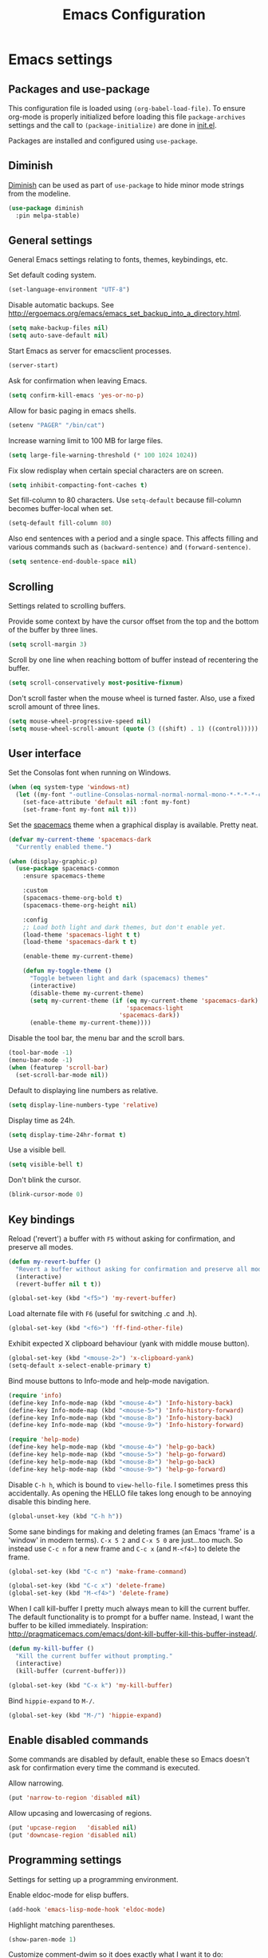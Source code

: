 #+TITLE: Emacs Configuration

* Emacs settings
** Packages and use-package
This configuration file is loaded using ~(org-babel-load-file)~. To ensure
org-mode is properly initialized before loading this file ~package-archives~
settings and the call to ~(package-initialize)~ are done in [[file:init.el][init.el]].

Packages are installed and configured using ~use-package~.

** Diminish
[[https://github.com/myrjola/diminish.el][Diminish]] can be used as part of =use-package= to hide minor mode strings from
the modeline.
#+BEGIN_SRC emacs-lisp
  (use-package diminish
    :pin melpa-stable)
#+END_SRC

** General settings
General Emacs settings relating to fonts, themes, keybindings, etc.

Set default coding system.
#+BEGIN_SRC emacs-lisp
  (set-language-environment "UTF-8")
#+END_SRC

Disable automatic backups. See
http://ergoemacs.org/emacs/emacs_set_backup_into_a_directory.html.
#+BEGIN_SRC emacs-lisp
  (setq make-backup-files nil)
  (setq auto-save-default nil)
#+END_SRC

Start Emacs as server for emacsclient processes.
#+BEGIN_SRC emacs-lisp
  (server-start)
#+END_SRC

Ask for confirmation when leaving Emacs.
#+BEGIN_SRC emacs-lisp
  (setq confirm-kill-emacs 'yes-or-no-p)
#+END_SRC

Allow for basic paging in emacs shells.
#+BEGIN_SRC emacs-lisp
  (setenv "PAGER" "/bin/cat")
#+END_SRC

Increase warning limit to 100 MB for large files.
#+BEGIN_SRC emacs-lisp
  (setq large-file-warning-threshold (* 100 1024 1024))
#+END_SRC

Fix slow redisplay when certain special characters are on screen.
#+BEGIN_SRC emacs-lisp
  (setq inhibit-compacting-font-caches t)
#+END_SRC

Set fill-column to 80 characters. Use ~setq-default~ because fill-column becomes
buffer-local when set.
#+BEGIN_SRC emacs-lisp
  (setq-default fill-column 80)
#+END_SRC

Also end sentences with a period and a single space. This affects filling and
various commands such as ~(backward-sentence)~ and ~(forward-sentence)~.
#+BEGIN_SRC emacs-lisp
  (setq sentence-end-double-space nil)
#+END_SRC

** Scrolling
Settings related to scrolling buffers.

Provide some context by have the cursor offset from the top and the bottom of
the buffer by three lines.
#+BEGIN_SRC emacs-lisp
  (setq scroll-margin 3)
#+END_SRC

Scroll by one line when reaching bottom of buffer instead of recentering the
buffer.
#+BEGIN_SRC emacs-lisp
  (setq scroll-conservatively most-positive-fixnum)
#+END_SRC

Don't scroll faster when the mouse wheel is turned faster. Also, use a fixed
scroll amount of three lines.
#+BEGIN_SRC emacs-lisp
  (setq mouse-wheel-progressive-speed nil)
  (setq mouse-wheel-scroll-amount (quote (3 ((shift) . 1) ((control)))))
#+END_SRC

** User interface
Set the Consolas font when running on Windows.
#+BEGIN_SRC emacs-lisp
  (when (eq system-type 'windows-nt)
    (let ((my-font "-outline-Consolas-normal-normal-normal-mono-*-*-*-*-c-*-iso8859-1"))
      (set-face-attribute 'default nil :font my-font)
      (set-frame-font my-font nil t)))
#+END_SRC

Set the [[https://github.com/nashamri/spacemacs-theme][spacemacs]] theme when a graphical display is available. Pretty neat.
#+BEGIN_SRC emacs-lisp
  (defvar my-current-theme 'spacemacs-dark
    "Currently enabled theme.")

  (when (display-graphic-p)
    (use-package spacemacs-common
      :ensure spacemacs-theme

      :custom
      (spacemacs-theme-org-bold t)
      (spacemacs-theme-org-height nil)

      :config
      ;; Load both light and dark themes, but don't enable yet.
      (load-theme 'spacemacs-light t t)
      (load-theme 'spacemacs-dark t t)

      (enable-theme my-current-theme)

      (defun my-toggle-theme ()
        "Toggle between light and dark (spacemacs) themes"
        (interactive)
        (disable-theme my-current-theme)
        (setq my-current-theme (if (eq my-current-theme 'spacemacs-dark)
                                   'spacemacs-light
                                 'spacemacs-dark))
        (enable-theme my-current-theme))))
#+END_SRC

Disable the tool bar, the menu bar and the scroll bars.
#+BEGIN_SRC emacs-lisp
  (tool-bar-mode -1)
  (menu-bar-mode -1)
  (when (featurep 'scroll-bar)
    (set-scroll-bar-mode nil))
#+END_SRC

Default to displaying line numbers as relative.
#+BEGIN_SRC emacs-lisp
  (setq display-line-numbers-type 'relative)
#+END_SRC

Display time as 24h.
#+BEGIN_SRC emacs-lisp
  (setq display-time-24hr-format t)
#+END_SRC

Use a visible bell.
#+BEGIN_SRC emacs-lisp
  (setq visible-bell t)
#+END_SRC

Don't blink the cursor.
#+BEGIN_SRC emacs-lisp
  (blink-cursor-mode 0)
#+END_SRC

** Key bindings
Reload ('revert') a buffer with =F5= without asking for confirmation, and
preserve all modes.
#+BEGIN_SRC emacs-lisp
  (defun my-revert-buffer ()
    "Revert a buffer without asking for confirmation and preserve all modes."
    (interactive)
    (revert-buffer nil t t))

  (global-set-key (kbd "<f5>") 'my-revert-buffer)
#+END_SRC

Load alternate file with =F6= (useful for switching .c and .h).
#+BEGIN_SRC emacs-lisp
  (global-set-key (kbd "<f6>") 'ff-find-other-file)
#+END_SRC

Exhibit expected X clipboard behaviour (yank with middle mouse button).
#+BEGIN_SRC emacs-lisp
  (global-set-key (kbd "<mouse-2>") 'x-clipboard-yank)
  (setq-default x-select-enable-primary t)
#+END_SRC

Bind mouse buttons to Info-mode and help-mode navigation.
#+BEGIN_SRC emacs-lisp
  (require 'info)
  (define-key Info-mode-map (kbd "<mouse-4>") 'Info-history-back)
  (define-key Info-mode-map (kbd "<mouse-5>") 'Info-history-forward)
  (define-key Info-mode-map (kbd "<mouse-8>") 'Info-history-back)
  (define-key Info-mode-map (kbd "<mouse-9>") 'Info-history-forward)

  (require 'help-mode)
  (define-key help-mode-map (kbd "<mouse-4>") 'help-go-back)
  (define-key help-mode-map (kbd "<mouse-5>") 'help-go-forward)
  (define-key help-mode-map (kbd "<mouse-8>") 'help-go-back)
  (define-key help-mode-map (kbd "<mouse-9>") 'help-go-forward)
#+END_SRC

Disable =C-h h=, which is bound to ~view-hello-file~. I sometimes press this
accidentally. As opening the HELLO file takes long enough to be annoying disable
this binding here.
#+BEGIN_SRC emacs-lisp
  (global-unset-key (kbd "C-h h"))
#+END_SRC

Some sane bindings for making and deleting frames (an Emacs 'frame' is a
'window' in modern terms). =C-x 5 2= and =C-x 5 0= are just...too much. So
instead use =C-c n= for a new frame and =C-c x= (and =M-<f4>=) to delete the
frame.
#+BEGIN_SRC emacs-lisp
  (global-set-key (kbd "C-c n") 'make-frame-command)

  (global-set-key (kbd "C-c x") 'delete-frame)
  (global-set-key (kbd "M-<f4>") 'delete-frame)
#+END_SRC

When I call kill-buffer I pretty much always mean to kill the current
buffer. The default functionality is to prompt for a buffer name. Instead, I
want the buffer to be killed immediately. Inspiration:
http://pragmaticemacs.com/emacs/dont-kill-buffer-kill-this-buffer-instead/.
#+BEGIN_SRC emacs-lisp
  (defun my-kill-buffer ()
    "Kill the current buffer without prompting."
    (interactive)
    (kill-buffer (current-buffer)))

  (global-set-key (kbd "C-x k") 'my-kill-buffer)
#+END_SRC

Bind =hippie-expand= to =M-/=.
#+BEGIN_SRC emacs-lisp
  (global-set-key (kbd "M-/") 'hippie-expand)
#+END_SRC

** Enable disabled commands
Some commands are disabled by default, enable these so Emacs doesn't
ask for confirmation every time the command is executed.

Allow narrowing.
#+BEGIN_SRC emacs-lisp
  (put 'narrow-to-region 'disabled nil)
#+END_SRC

Allow upcasing and lowercasing of regions.
#+BEGIN_SRC emacs-lisp
  (put 'upcase-region   'disabled nil)
  (put 'downcase-region 'disabled nil)
#+END_SRC

** Programming settings
Settings for setting up a programming environment.

Enable eldoc-mode for elisp buffers.
#+BEGIN_SRC emacs-lisp
  (add-hook 'emacs-lisp-mode-hook 'eldoc-mode)
#+END_SRC

Highlight matching parentheses.
#+BEGIN_SRC emacs-lisp
  (show-paren-mode 1)
#+END_SRC

Customize comment-dwim so it does exactly what I want it to do:
- If a region is active, comment it if not commented or uncomment if commented.
- Otherwise, comment or uncomment the current line and move to the next line.
Seriously, Emacs is awesome. I love this kind of customization power.
#+BEGIN_SRC emacs-lisp
  (defun my-comment-dwim (arg)
    "Call the comment command you want (Do What I Mean).
  If the region is active and `transient-mark-mode' is on, call
  `comment-region' (unless it only consists of comments, in which
  case it calls `uncomment-region').  Else, it calls
  `comment-line'.  Custom implementation derived from
  `comment-dwim'. The difference is that the original function
  appends a comment to a line while this function comments the
  line itself."
    (interactive "*P")
    (comment-normalize-vars)
    (if (use-region-p)
        (comment-or-uncomment-region (region-beginning) (region-end) arg)
      (comment-line 1)))
#+END_SRC

Autoscroll compilation window and stop on first error.
#+BEGIN_SRC emacs-lisp
  (setq compilation-scroll-output 'first-error)
#+END_SRC

Set c and sh indentation to 2, and never indent with tabs.
#+BEGIN_SRC emacs-lisp
  (setq c-default-style "linux"
        c-basic-offset 2)

  (setq-default indent-tabs-mode nil)

  (setq sh-basic-offset 2)
#+END_SRC

Set some modes for specific file types.
- Set ~xml-mode~ when loading =cbproj= and =groupproj= files.
- Set ~c++-mode~ when loading =.rc= and =.rh= files.
- Set ~c++-mode~ when loading =.h= files. All I do is c++ all day.
- Set ~conf-mode~ when loading a Doxygen configuration file.
- Set ~conf-mode~ when loading a .clang-format file.
#+BEGIN_SRC emacs-lisp
  (add-to-list 'auto-mode-alist '("\\.cbproj\\'" . xml-mode))
  (add-to-list 'auto-mode-alist '("\\.groupproj\\'" . xml-mode))

  (add-to-list 'auto-mode-alist '("\\.rh\\'" . c++-mode))
  (add-to-list 'auto-mode-alist '("\\.rc\\'" . c++-mode))

  (add-to-list 'auto-mode-alist '("\\.h\\'" . c++-mode))

  (add-to-list 'auto-mode-alist '("Doxyfile\\'" . conf-mode))

  (add-to-list 'auto-mode-alist '("\\.clang-format\\'" . conf-mode))
#+END_SRC

Highlight TODO keywords in all programming modes using the =org-todo=
face.
#+BEGIN_SRC emacs-lisp
  (defun my-prog-mode-todo-font-lock ()
    "Font lock for \"TODO\" strings in prog-mode major modes.
  Sets face to `org-todo'."
    (font-lock-add-keywords nil
                            '(("\\<\\(TODO\\).*:" 1 'org-todo prepend))))

  (add-hook 'prog-mode-hook 'my-prog-mode-todo-font-lock)
#+END_SRC

** Default search function
Just a wrapper around whatever search function strikes my fancy
today. This makes it easier to change functionality without the tedium
of having to rebind all keys.
#+BEGIN_SRC emacs-lisp
  (defun my-search ()
    (interactive)
    ;; (swiper-helm (word-at-point)))
    ;; (swiper))
    (helm-occur))
    ;; (helm-swoop))

  (global-set-key (kbd "C-s") 'my-search)
#+END_SRC

** Find configuration files
This configuration file is written in =org-mode=. The file is
tangled into an =.el= file using an ~(org-babel-load-file)~ call in
=init.el= when Emacs starts.

These functions enable quick access to the configuration file and the
Emacs init file.
#+BEGIN_SRC emacs-lisp
  (defun my-find-configuration-file ()
    "Opens configuration.org in a new buffer.

  The file configuration.org is loaded in `user-init-file'. Use
  `my-find-init-file' to open this file instead."
    (interactive)
    (find-file (concat user-emacs-directory "configuration.org")))

  (defun my-find-init-file ()
    "Opens `user-init-file' in a new buffer."
    (interactive)
    (find-file user-init-file))
#+END_SRC

** Spell check
Use hunspell as spell checker if it is available. Neato. Also enable flyspell
for text mode.
#+BEGIN_SRC emacs-lisp
  (when (executable-find "hunspell")
    (setq ispell-program-name "hunspell")
    (setq ispell-really-hunspell t)
    (add-hook 'text-mode-hook 'flyspell-mode))
#+END_SRC

** IBuffer
Remap =C-x C-b= to ~ibuffer~ instead of the default.

Use a human-readable Size column for =ibuffer=. Taken from [[https://www.emacswiki.org/emacs/IbufferMode#toc12][Emacs Wiki]].
#+BEGIN_SRC emacs-lisp
  (use-package ibuffer
    :bind (("C-x C-b" . ibuffer))
    :config
    ;; Use human readable Size column instead of original one.
    (define-ibuffer-column size-h
      (:name "Size" :inline t)
      (cond
       ((> (buffer-size) 1000000) (format "%7.1fM" (/ (buffer-size) 1000000.0)))
       ((> (buffer-size) 100000) (format "%7.0fk" (/ (buffer-size) 1000.0)))
       ((> (buffer-size) 1000) (format "%7.1fk" (/ (buffer-size) 1000.0)))
       (t (format "%8d" (buffer-size)))))

    ;; Modify the default ibuffer-formats.
    (setq ibuffer-formats
          '((mark modified read-only " "
                  (name 18 18 :left :elide)
                  " "
                  (size-h 9 -1 :right)
                  " "
                  (mode 16 16 :left :elide)
                  " "
                  filename-and-process))))
#+END_SRC

** Ediff
Always split windows horizontally when running ediff. This is more comfortable
to me on modern screens.

Also ensure org-mode buffers are fully expanded.
#+BEGIN_SRC emacs-lisp
  (setq ediff-split-window-function 'split-window-horizontally)
  (setq ediff-merge-split-window-function 'split-window-horizontally)

  (add-hook 'ediff-prepare-buffer-hook '(lambda ()
                                          (when (eq major-mode 'org-mode)
                                            (org-show-all))))
#+END_SRC

Press =d= to copy both A and B into C. Useful when the changes of both sides in
a conflict are needed. Taken from
[[https://stackoverflow.com/questions/9656311/conflict-resolution-with-emacs-ediff-how-can-i-take-the-changes-of-both-version]].
#+begin_src emacs-lisp
  (defun my-ediff-copy-both-to-C ()
    "Copy both A and B into C."
    (interactive)
    (ediff-copy-diff ediff-current-difference nil 'C nil
                     (concat
                      (ediff-get-region-contents ediff-current-difference 'A ediff-control-buffer)
                      (ediff-get-region-contents ediff-current-difference 'B ediff-control-buffer))))

  (defun my-add-d-to-ediff-mode-map () (define-key ediff-mode-map "d" 'my-ediff-copy-both-to-C))
  (add-hook 'ediff-keymap-setup-hook 'my-add-d-to-ediff-mode-map)
#+end_src

** Eww
Set eww (shr) frame width.
#+BEGIN_SRC emacs-lisp
  (setq shr-width 80)
#+END_SRC

** Eshell
Initialize and set up eshell completion.
#+BEGIN_SRC emacs-lisp
  (add-hook 'eshell-mode-hook (lambda ()
                                (eshell-cmpl-initialize)
                                (setq eshell-cmpl-cycle-completions nil)))
#+END_SRC

** Dired
Use human-readable sizes in dired listings.
#+begin_src emacs-lisp
  (setq dired-listing-switches "-alh")
#+end_src

** Convenience
Various functions to make editing more convenient.

Convenience function to open an OS native explorer window for the currently
visited file. Yes, I am aware of dired. Sometimes you still need explorer.
#+begin_src emacs-lisp
  (defun my-browse-file-directory ()
    "Open the current file's directory however the OS would."
    (interactive)
    (if default-directory
        (browse-url-of-file (expand-file-name default-directory))
      (error "No `default-directory' to open")))
#+end_src

** Auth sources
Only ever use encrypted .authinfo.gpg files.
#+begin_src emacs-lisp
  (setq auth-sources '("~/.authinfo.gpg"))
#+end_src

** Man
#+begin_src emacs-lisp
  (setenv "MANWIDTH" "80")
#+end_src

** Abbrev
Enable ~abbrev-mode~ for ~text-mode~.
#+begin_src emacs-lisp
  (add-hook 'text-mode-hook 'abbrev-mode)
#+end_src

** Calendar
Add a function to insert the current date into the current buffer. Useful for
inserting the current date in a written form.
#+begin_src emacs-lisp
  (calendar-set-date-style 'european)

  (defun my-insert-current-date (&optional omit-day-of-week-p)
    "Insert today's date using the current locale.
    With a prefix argument, the date is inserted without the day of
    the week."
    (interactive "P*")
    (insert (calendar-date-string (calendar-current-date) nil
                                  omit-day-of-week-p)))
#+end_src

* Default text scale
By default, scaling in Emacs (using =text-scale-adjust=) only scales
the text in the buffer, but not in the modeline or the
mini-buffer. The package [[https://github.com/purcell/default-text-scale][default-text-scale]] enables Emacs-wide
scaling.
#+BEGIN_SRC emacs-lisp
  (use-package default-text-scale
    :pin melpa-stable
    :bind (("C-M-="       . default-text-scale-increase)
           ("C-<mouse-4>" . default-text-scale-increase)
           ("C-M--"       . default-text-scale-decrease)
           ("C-<mouse-5>" . default-text-scale-decrease)))
#+END_SRC

* Evil
I used to be a Vim user. To be honest, I guess I still am. Else why
commit the sacrilege of using Vim bindings in Emacs? The modal editing
model of Vim works really well for me, and [[https://github.com/emacs-evil/evil][Evil]] is hands down the best
Vim emulator for Emacs. This gives me the best of both worlds: the
modal editing of Vim combined with the extensibility of Emacs.
#+BEGIN_SRC emacs-lisp
  (use-package evil
    :pin melpa-stable
    :demand t
    :diminish undo-tree-mode
    :bind (:map evil-normal-state-map
                ("C-s"     . save-buffer)
                ("C-/"     . my-comment-dwim)
                ("C-f"     . my-search)

           :map evil-motion-state-map
                ("C-f" . my-search)

           :map evil-insert-state-map
                ("C-s" . save-buffer))
    :init
    ;; Disable C-i when on a terminal (to enable use of <TAB> in org-mode with
    ;; evil-mode).
    (unless (display-graphic-p)
      (setq evil-want-C-i-jump nil))
    (setq evil-want-C-u-scroll t)
    (setq evil-symbol-word-search t)
    (setq evil-shift-width 2)
    (setq evil-move-beyond-eol t)

    :config
    ;; Ensure the yank register (on Windows, at least) is not overwritten when
    ;; performing a visual selection.
    ;; See https://emacs.stackexchange.com/questions/9344/pasting-in-evil-mode-when-theres-an-active-selection-copies-the-selection
    (fset 'evil-visual-update-x-selection 'ignore)

    (evil-define-key 'motion Man-mode-map (kbd "RET") 'man-follow)

    ;; Jump to tag and recenter.
    (advice-add 'evil-jump-to-tag     :after 'evil-scroll-line-to-center)
    (advice-add 'evil-jump-backward   :after 'evil-scroll-line-to-center)
    (advice-add 'evil-jump-forward    :after 'evil-scroll-line-to-center)
    (advice-add 'evil-search-next     :after 'evil-scroll-line-to-center)
    (advice-add 'evil-search-previous :after 'evil-scroll-line-to-center)

    ;; Ex commands.
    (evil-ex-define-cmd "A"  'ff-find-other-file)
    (evil-ex-define-cmd "ls" 'ibuffer)

    ;; Ensure Emacs bindings for RET and SPC are available in motion state.
    ;; https://www.emacswiki.org/emacs/Evil#toc12
    (defun my-move-key (keymap-from keymap-to key)
      "Moves key binding from one keymap to another, deleting from the old location. "
      (define-key keymap-to key (lookup-key keymap-from key))
      (define-key keymap-from key nil))
    (my-move-key evil-motion-state-map evil-normal-state-map (kbd "RET"))
    (my-move-key evil-motion-state-map evil-normal-state-map " ")

    ;; Set custom evil state when in these modes.
    (add-hook 'with-editor-mode-hook 'evil-normal-state)

    (evil-set-initial-state 'shell-mode            'emacs)
    (evil-set-initial-state 'eshell-mode           'emacs)
    (evil-set-initial-state 'image-mode            'emacs)
    (evil-set-initial-state 'dired-mode            'emacs)
    (evil-set-initial-state 'profiler-report-mode  'emacs)
    (evil-set-initial-state 'messages-buffer-mode  'motion)
    (evil-set-initial-state 'eww-mode              'motion)
    (evil-set-initial-state 'eww-buffers-mode      'motion)
    (evil-set-initial-state 'elisp-refs-mode       'motion))
#+END_SRC

* Evil-leader
Configure [[https://github.com/cofi/evil-leader][evil-leader]] for leader keys with Evil.
#+BEGIN_SRC emacs-lisp
  (use-package evil-leader
    :pin melpa-stable
    :after evil

    :config
    (evil-leader/set-leader ",")
    (evil-leader/set-key "e"   'my-find-configuration-file
                         "i"   'my-find-init-file

                          "sh"  'eshell

                          "wc"  'evil-window-delete
                          "x0"  'delete-window

                          "ww"  'evil-window-next
                          "xo"  'other-window

                          "wo"  'delete-other-windows
                          "x1"  'delete-other-windows

                          "ws"  'evil-window-split
                          "x2"  'split-window-below

                          "wv"  'evil-window-vsplit
                          "x3"  'split-window-right

                          "wh"  'evil-window-left
                          "wj"  'evil-window-down
                          "wk"  'evil-window-up
                          "wl"  'evil-window-right

                          "xk"  'my-kill-buffer
                          "rb"  'revert-buffer
                          "x#"  'server-edit
                          "n"   'server-edit
                          "xc"  'save-buffers-kill-terminal

                          "l"   'whitespace-mode
                          "hl"  'hl-line-mode
                          "rl"  'display-line-numbers-mode

                          "xd"  'dired

                          "m"   'compile
                          "c"   'compile)

    ;; Enable evil leader.
    (global-evil-leader-mode)

    ;; Start evil.
    (evil-mode))
#+END_SRC

* Dash
Ensure [[https://github.com/magnars/dash.el][dash]] ("A modern list library for Emacs") is installed. It is used by many
packages.
#+BEGIN_SRC emacs-lisp
  (use-package dash
    :pin melpa-stable)
#+END_SRC

* Helm
Use [[https://emacs-helm.github.io/helm/][Helm]] for completion and narrowing.
#+BEGIN_SRC emacs-lisp
  (use-package helm
    :diminish helm-mode
    :pin melpa-stable
    :bind (("M-x"     . helm-M-x)
           ("C-x b"   . helm-mini)
           ("C-x C-f" . helm-find-files)
           ("C-x C-h" . my-helm-resume-existing)
           ("C-x r l" . helm-bookmarks)

           :map helm-map ;; Use <C-tab> and <C-S-tab> to navigate helm buffers.
           ("<C-tab>"   . helm-next-line)
           ("<C-S-tab>" . helm-previous-line)

           :map evil-normal-state-map
           ("<SPC>" . helm-mini)

           :map evil-leader--default-map
           ("b"  . helm-mini)
           ("xf" . helm-find-files)
           ("hb" . helm-bookmarks)
           ("hs" . helm-semantic-or-imenu)
           ("xh" . my-helm-resume-existing))

    :config
    (defun my-helm-resume-existing ()
      "Resume previous helm session with prefix to choose among existing helm buffers."
      (interactive)
      (helm-resume t))

    (helm-mode 1)

    (setq helm-buffer-max-length nil)

    (add-hook 'eshell-mode-hook (lambda ()
                                  (define-key eshell-mode-map (kbd "M-p") 'helm-eshell-history)))

    (evil-leader/set-key-for-mode 'org-mode "hs" 'helm-org-in-buffer-headings)

    (advice-add 'helm-org-in-buffer-headings
                :after
                (lambda ()
                  "Move selected line to top when helm exits successfully."
                  (when (= helm-exit-status 0)
                    (recenter-top-bottom 0)))))
#+END_SRC

* Projectile
Use [[https://github.com/bbatsov/projectile][Projectile]] for project interaction. Works really well with
Git repositories for quick navigation.
#+BEGIN_SRC emacs-lisp
  (when (> emacs-major-version 24)
    (use-package projectile
      :pin melpa-stable
      :diminish projectile-mode
      :bind-keymap ("C-c p" . projectile-command-map)
      :bind (:map projectile-mode-map
                  ("<f9>" . projectile-run-project)
                  ("C-<f9>" . projectile-compile-project)
                  ("M-<f9>" . projectile-test-project))

      :init
      (add-hook 'c-mode-hook     'projectile-mode)
      (add-hook 'c++-mode-hook   'projectile-mode)
      (add-hook 'cmake-mode-hook 'projectile-mode)

      :config
      (projectile-mode 1)

      (setq projectile-globally-ignored-files '("TAGS" "GTAGS" "GRTAGS"))

      (setq projectile-indexing-method 'hybrid)
      (setq projectile-enable-caching t)
      (setq projectile-use-git-grep t)))
#+END_SRC

* Helm-projectile
[[https://github.com/bbatsov/helm-projectile][Combine]] Helm and Projectile for awesome project navigation with awesome
completion.
#+BEGIN_SRC emacs-lisp
  (when (> emacs-major-version 24)
    (use-package helm-projectile
      :pin melpa-stable
      :after dash helm projectile
      :bind
      (:map projectile-command-map
            ("f" . helm-projectile-find-file)
            ("p" . helm-projectile-switch-project)
            :map evil-leader--default-map
            ("pf"  . helm-projectile-find-file)
            ("psg" . helm-projectile-grep)
            ("pa"  . helm-projectile-find-other-file))

      :init
      (setq helm-projectile-fuzzy-match nil)
      (setq projectile-switch-project-action 'helm-projectile)

      :config
      (helm-projectile-on)))
#+END_SRC

* Outline-magic
The package [[https://github.com/tj64/outline-magic][outline-magic]] provides ~(outline-cycle)~, which functions similar to
~(org-cycle)~. This is useful for the odd occasion when I run into an
outline-mode buffer.
#+begin_src emacs-lisp
  (when (> emacs-major-version 24)
    (use-package outline-magic
      :bind (:map outline-mode-map
                  ([tab] . outline-cycle))))
#+end_src

* Org mode
[[https://orgmode.org/][Org-mode]] is, for me, a compelling reason to use Emacs. At the very
least, it is useful for note taking and managing work using TODO
lists. More recently, I have also started using org-mode to keep track
of time spent on individual tasks, in addition to simply keeping track
of the total amount of time spent at work during a day, which I have
been doing for some years now.

The ~(my-clock-in)~ and ~(my-clock-in-monday)~ functions are used for
keeping track of time spent at work.
#+BEGIN_SRC emacs-lisp
  ;; Org html export requires htmlize.
  (use-package htmlize
    :pin melpa-stable
    :defer t)

  (use-package org
    :pin gnu
    ;; Global key bindings.
    :bind (("C-c l" . org-store-link)
           ("C-c a" . org-agenda)
           ("C-c c" . org-capture)
           ("C-c b" . org-switchb)
           ("C-c i" . my-org-clock-in)
           ("C-c j" . my-org-clock-goto)
           ("C-c o" . org-clock-out)
           :map org-mode-map
           ("C-c '" . my-org-edit-special)
           ("M-p"   . org-previous-visible-heading)
           ("M-n"   . org-next-visible-heading))
    :init
    (setq org-todo-keywords
          '((sequence "TODO" "IN PROGRESS" "REVIEW" "DONE" )))

    ;; Don't use the user home directory on Windows systems, as Emacs defaults to
    ;; using AppData/Roaming for $HOME. Otherwise, just use the default (~/org).
    (when (eq system-type 'windows-nt)
      (setq org-directory (format "c:/Users/%s/org" user-login-name)))

    (setq org-default-notes-file (concat org-directory "/notes.org"))

    ;; Set org-agenda-files to file with list containing all agenda files.
    (setq org-agenda-files (concat org-directory "/org-agenda-files.org"))

    :config
    (org-clock-persistence-insinuate)

    (setq org-clock-clocktable-default-properties
          '(:maxlevel 3 :scope agenda :fileskip0 t :block yesterday :narrow 120!))

    ;; Show total amount of hours and minutes, instead of formatting as "d hh:mm".
    (setq org-duration-format '((special . h:mm)))

    ;; When using using org-clock-display, display the total time for subtrees.
    (setq org-clock-display-default-range 'untilnow)

    ;; Set all agenda files as refile targets.
    (setq org-refile-targets '((org-agenda-files :maxlevel . 3)))

    ;; Enable refiling to the top level of an org file.
    (setq org-refile-use-outline-path 'file)

    ;; Org mode babel language support.
    (org-babel-do-load-languages
     'org-babel-load-languages
     '((emacs-lisp . t)
       (shell . t)
       (C . t)))

    ;; Do not interpret "_" and "^" for sub and superscript when
    ;; exporting.
    (setq org-export-with-sub-superscripts nil)

    ;; When in org-mode, use expected org-mode tab behaviour when in
    ;; Normal and Insert state. Set jump keys to navigate org links and
    ;; the mark ring.
    (evil-define-key 'normal org-mode-map
      [tab] 'org-cycle
      (kbd "C-]") 'org-open-at-point
      (kbd "C-o") 'org-mark-ring-goto)

    (evil-define-key 'insert org-mode-map [tab] 'org-cycle)

    ;; Don't complete in steps, works well with narrowing frameworks such as Helm.
    (setq org-outline-path-complete-in-steps nil)

    ;; Save the running clock when Emacs exits.
    (setq org-clock-persist 'clock)

    ;; Flushright tags to column 100.
    (setq org-tags-column -100)

    (defun my-org-edit-special (&optional arg)
      "Edit source block below current window when calling `org-edit-special'.

  When editing a source block and more than one window is open
  `org-src-window-setup' is set to `split-window-below'. Otherwise,
  the default value is used."
      (interactive)
      (let ((org-src-window-setup
             (if (> (length (window-list)) 1)
                 'split-window-below
               org-src-window-setup)))
        (call-interactively 'org-edit-special)))

    (defcustom my-org-worklog (concat org-directory "/worklog.org")
      "File for logging daily work time."
      :type 'file)

    (defun my-org-clock-goto ()
      "Go to recently clocked tasks by offering a selection.
  Calls `org-clock-goto' with prefix arg SELECT set to t."
      (interactive)
      (org-clock-goto t))

    (defun my-org-clock-in ()
      "Visit the file `my-org-worklog' and clock in.

  The file is created if it does not exist.

  It is structured as an org mode date tree, the difference being
  the clock is started on the day heading instead of a subheading,
  which would be the case if the date tree was created using
  org-capture.

  See also Info node `(org)Using capture' and Info node
  `(org)Template elements'."
      (interactive)
      (find-file my-org-worklog)
      (org-datetree-find-iso-week-create (calendar-current-date))
      (org-clock-in)))
#+END_SRC

Add ox-gfm to enable exporting of org mode buffers to Github Flavored Markdown.
#+begin_src emacs-lisp
  (use-package ox-gfm
    :pin melpa-stable)
#+end_src

* Magit
[[https://magit.vc/][Magit]] is another (alongside org-mode) compelling reason to use Emacs. Seriously,
it is the best keyboard driven Git interface I know of. It also integrates very
nicely into Emacs. Interactive rebasing, cherry-picking or running git blame on
a single file are a breeze with Magit.
#+BEGIN_SRC emacs-lisp
  (when (> emacs-major-version 24)
    (use-package magit
      :pin melpa-stable
      :defer t
      :bind (("C-x g" . magit-staging)
             :map evil-leader--default-map
             ("sg" . magit-staging)
             ("f"  . magit-file-popup))

      :init
      ;; Disable VC git backend. No need when using Magit.
      (setq vc-handled-backends (delq 'Git vc-handled-backends))
      (evil-set-initial-state 'magit-staging-mode 'emacs)

      :config
      ;; Don't show tags when displaying refs.
      (remove-hook 'magit-refs-sections-hook 'magit-insert-tags)

      ;; Don't show diff when committing (use C-c C-d to show diff anyway).
      (remove-hook 'server-switch-hook 'magit-commit-diff)

      ;; Improve staging performance on Windows.
      ;; See https://github.com/magit/magit/issues/2395
      (define-derived-mode magit-staging-mode magit-status-mode "Magit staging"
        "Mode for showing staged and unstaged changes."
        :group 'magit-status)

      (defun magit-staging-refresh-buffer ()
        (magit-insert-section (status)
                              (magit-insert-untracked-files)
                              (magit-insert-unstaged-changes)
                              (magit-insert-staged-changes)))

      (defun magit-staging ()
        (interactive)
        (magit-mode-setup #'magit-staging-mode))

      (magit-define-popup-switch 'magit-log-popup ?f "first parent" "--first-parent")

      (evil-define-key 'normal magit-blame-mode-map (kbd "q") 'magit-blame-quit)

      (setq magit-refresh-verbose t)

      (setq auto-revert-buffer-list-filter 'magit-auto-revert-repository-buffer-p)))
#+END_SRC

Also install major modes for editing various git configuration files. See
[[https://github.com/magit/git-modes]].
#+BEGIN_SRC emacs-lisp
  (use-package gitattributes-mode
      :pin melpa-stable)
  (use-package gitconfig-mode
      :pin melpa-stable)
  (use-package gitignore-mode
      :pin melpa-stable)
#+END_SRC

* CMake mode
Make sure [[https://gitlab.kitware.com/cmake/cmake/blob/master/Auxiliary/cmake-mode.el][cmake-mode]] is installed. Useful for syntax highlighting of cmake files
and for the integrated help.
#+BEGIN_SRC emacs-lisp
  (use-package cmake-mode
    :pin melpa-stable
    :bind (:map cmake-mode-map
                ("<f1>" . cmake-help))

    :defer t)
#+END_SRC

* Ninja mode
Syntax highlighting for ninja build files.
#+BEGIN_SRC emacs-lisp
  (use-package ninja-mode
    :pin melpa-stable
    :defer t)
#+END_SRC

* GTAGS / GNU Global
Set [[https://www.gnu.org/software/global/][GNU Global]] environment variables and ensure conf-mode is used for .globalrc
files.
#+BEGIN_SRC emacs-lisp
  ;; Force treating of .h files as C++ source.
  (setenv "GTAGSFORCECPP" "true")

  (add-to-list 'auto-mode-alist '("\\.globalrc\\'" . conf-mode))

  (use-package ggtags
    :pin melpa-stable)
#+END_SRC

* Helm gtags
Set up [[https://github.com/syohex/emacs-helm-gtags][helm-gtags]], a Helm interface to GNU Global.
#+BEGIN_SRC emacs-lisp
  (use-package helm-gtags
    :pin melpa-stable
    :defer t
    :diminish helm-gtags-mode

    :init
    (add-hook 'c-mode-hook   'helm-gtags-mode)
    (add-hook 'c++-mode-hook 'helm-gtags-mode)

    :config
    (setq helm-gtags-path-style 'absolute)
    (setq helm-gtags-use-input-at-cursor t)
    (setq helm-gtags-auto-update t)
    (setq helm-gtags-pulse-at-cursor t)

    (evil-define-key 'normal c-mode-map   (kbd "C-]") 'helm-gtags-dwim)
    (evil-define-key 'normal c++-mode-map (kbd "C-]") 'helm-gtags-dwim)

    (advice-add 'helm-gtags-dwim :before 'evil--jumps-push))
#+END_SRC

* Company
Set up and use [[http://company-mode.github.io/][Company]] as the text completion framework.
#+BEGIN_SRC emacs-lisp
  (use-package company
    :pin melpa-stable
    :diminish company-mode
    :defer t

    :init
    (add-hook 'c-mode-hook          'company-mode)
    (add-hook 'c++-mode-hook        'company-mode)
    (add-hook 'emacs-lisp-mode-hook 'company-mode)
    (add-hook 'cmake-mode-hook      'company-mode)
    :config
    (setq company-backends (delete 'company-semantic company-backends)) ;; Ensure semantic is not used by company.
    (setq company-dabbrev-downcase nil) ;; Do not downcase returned candidates.
    (setq company-dabbrev-ignore-case t) ;; Ignore case for completion.
    (setq company-dabbrev-code-ignore-case t) ;; Ignore case for completion.
    (setq company-async-timeout 10)
    (setq company-idle-delay nil))
#+END_SRC

* Helm company
Set up [[https://github.com/Sodel-the-Vociferous/helm-company][helm-company]], a Helm interface to Company.
#+BEGIN_SRC emacs-lisp
  (use-package helm-company
    :pin melpa-stable
    :after company

    :config
    (evil-define-key 'insert c-mode-map                (kbd "TAB") 'helm-company)
    (evil-define-key 'insert c++-mode-map              (kbd "TAB") 'helm-company)
    (evil-define-key 'insert emacs-lisp-mode-map       (kbd "TAB") 'helm-company)
    (evil-define-key 'insert lisp-interaction-mode-map (kbd "TAB") 'helm-company)
    (evil-define-key 'insert cmake-mode-map            (kbd "TAB") 'helm-company)
    (setq helm-company-fuzzy-match nil))
#+END_SRC

* Semantic

#+BEGIN_SRC emacs-lisp
  (use-package semantic
    :defer t

    :init
    (add-hook 'c-mode-hook          'semantic-mode)
    (add-hook 'c++-mode-hook        'semantic-mode)

    :config
    (global-semantic-stickyfunc-mode)

    (defun my-semantic-ia-fast-jump ()
      "Saves current position in evil jump list, then calls `semantic-ia-fast-jump'."
      (interactive)
      (evil--jumps-push)
      (semantic-ia-fast-jump (point)))

    (evil-define-key 'normal c++-mode-map (kbd "C-}") 'my-semantic-ia-fast-jump))
#+END_SRC

* Git for Windows path
Try and determine if Git is available. If it is, and we are on a Windows system,
also add =git-path/../usr/bin= to =exec-path=, to enable use of =diff=, =gpg=
and other tools. This way adding =git-path/../usr/bin= to the system PATH
environment variable can be avoided, which is probably not what you want on a
Windows system. If a Git executable cannot be found a message is displayed.

Also ensure ~conf-unix-mode~ is used for various git configuration files.
#+BEGIN_SRC emacs-lisp
  (when (eq system-type 'windows-nt)
    (let* ((git-exe (executable-find "git"))
           (git-path (concat (file-name-directory git-exe) "../usr/bin")))
      (if git-exe
          (progn
            ;; On Windows installations the git binaries reside in either bin or
            ;; cmd, so add usr/bin relative to the git executable path.
            (add-to-list 'exec-path git-path)
            (setenv "PATH" (concat (getenv "PATH") ";" git-path ";")))
        (message "Git not found, please update your PATH environment \
  variable to point to your Git installation."))))
#+END_SRC

* GPG
#+begin_src emacs-lisp
  (setq epa-pinentry-mode 'loopback)
#+end_src

* Dired-narrow
Dired-narrow is a nice package to do quick filtering in dired buffers.
#+BEGIN_SRC emacs-lisp
  (when (> emacs-major-version 24)
    (use-package dired-narrow
      :after dired
      :bind (:map dired-mode-map
                  ("/" . dired-narrow))))
#+END_SRC

* Hackernews
Emacs can do everything, so why not [[https://github.com/clarete/hackernews.el][browse]] [[https://news.ycombinator.com/news][hackernews]] with it?
#+BEGIN_SRC emacs-lisp
  (use-package hackernews
    :pin melpa-stable
    :defer t
    :init
    (evil-set-initial-state 'hackernews-mode 'emacs))
#+END_SRC

* Rainbow-delimiters
Set up [[https://github.com/Fanael/rainbow-delimiters][rainbow-delimiters-mode]] for prog-modes.
#+BEGIN_SRC emacs-lisp
  (use-package rainbow-delimiters
    :pin melpa-stable
    :config
    (add-hook 'prog-mode-hook 'rainbow-delimiters-mode))
#+END_SRC

* Markdown mode
#+begin_src emacs-lisp
  (use-package markdown-mode
    :pin melpa-stable
    :defer t)

  (use-package markdown-toc
    :pin melpa-stable
    :defer t)
#+end_src
